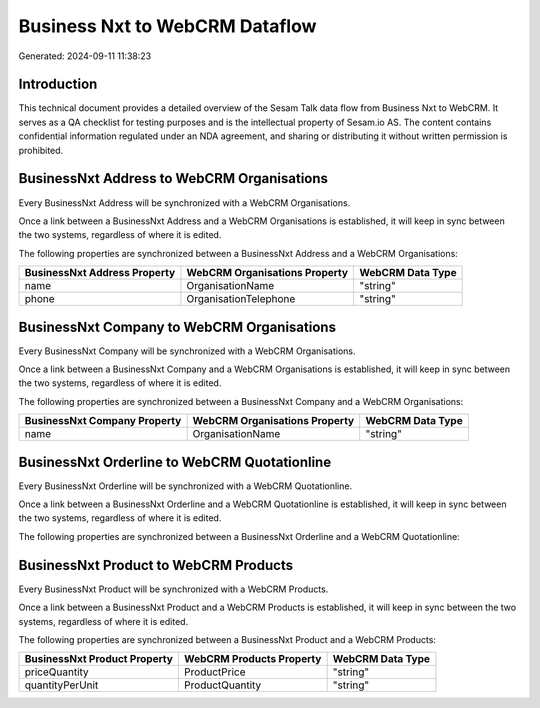 ===============================
Business Nxt to WebCRM Dataflow
===============================

Generated: 2024-09-11 11:38:23

Introduction
------------

This technical document provides a detailed overview of the Sesam Talk data flow from Business Nxt to WebCRM. It serves as a QA checklist for testing purposes and is the intellectual property of Sesam.io AS. The content contains confidential information regulated under an NDA agreement, and sharing or distributing it without written permission is prohibited.

BusinessNxt Address to WebCRM Organisations
-------------------------------------------
Every BusinessNxt Address will be synchronized with a WebCRM Organisations.

Once a link between a BusinessNxt Address and a WebCRM Organisations is established, it will keep in sync between the two systems, regardless of where it is edited.

The following properties are synchronized between a BusinessNxt Address and a WebCRM Organisations:

.. list-table::
   :header-rows: 1

   * - BusinessNxt Address Property
     - WebCRM Organisations Property
     - WebCRM Data Type
   * - name
     - OrganisationName
     - "string"
   * - phone
     - OrganisationTelephone
     - "string"


BusinessNxt Company to WebCRM Organisations
-------------------------------------------
Every BusinessNxt Company will be synchronized with a WebCRM Organisations.

Once a link between a BusinessNxt Company and a WebCRM Organisations is established, it will keep in sync between the two systems, regardless of where it is edited.

The following properties are synchronized between a BusinessNxt Company and a WebCRM Organisations:

.. list-table::
   :header-rows: 1

   * - BusinessNxt Company Property
     - WebCRM Organisations Property
     - WebCRM Data Type
   * - name
     - OrganisationName
     - "string"


BusinessNxt Orderline to WebCRM Quotationline
---------------------------------------------
Every BusinessNxt Orderline will be synchronized with a WebCRM Quotationline.

Once a link between a BusinessNxt Orderline and a WebCRM Quotationline is established, it will keep in sync between the two systems, regardless of where it is edited.

The following properties are synchronized between a BusinessNxt Orderline and a WebCRM Quotationline:

.. list-table::
   :header-rows: 1

   * - BusinessNxt Orderline Property
     - WebCRM Quotationline Property
     - WebCRM Data Type


BusinessNxt Product to WebCRM Products
--------------------------------------
Every BusinessNxt Product will be synchronized with a WebCRM Products.

Once a link between a BusinessNxt Product and a WebCRM Products is established, it will keep in sync between the two systems, regardless of where it is edited.

The following properties are synchronized between a BusinessNxt Product and a WebCRM Products:

.. list-table::
   :header-rows: 1

   * - BusinessNxt Product Property
     - WebCRM Products Property
     - WebCRM Data Type
   * - priceQuantity
     - ProductPrice
     - "string"
   * - quantityPerUnit
     - ProductQuantity
     - "string"

